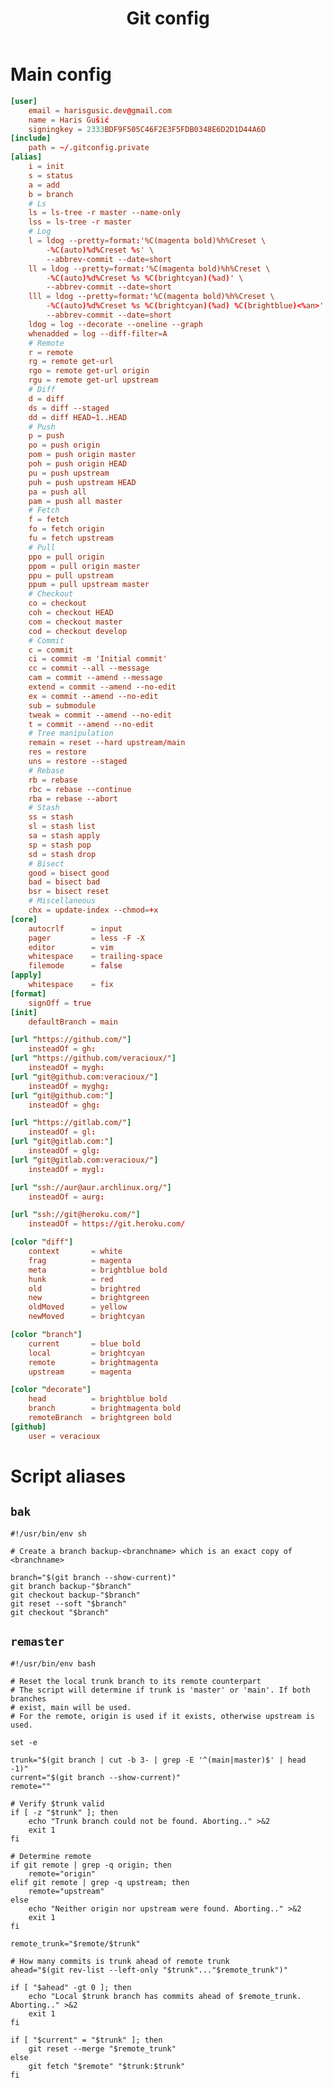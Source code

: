 #+TITLE: Git config
#+PROPERTY: header-args :mkdirp yes

* Main config
#+begin_src conf :tangle (haris/tangle-home ".gitconfig")
[user]
    email = harisgusic.dev@gmail.com
    name = Haris Gušić
    signingkey = 2333BDF9F505C46F2E3F5FDB0348E6D2D1D44A6D
[include]
    path = ~/.gitconfig.private
[alias]
    i = init
    s = status
    a = add
    b = branch
    # Ls
    ls = ls-tree -r master --name-only
    lss = ls-tree -r master
    # Log
    l = ldog --pretty=format:'%C(magenta bold)%h%Creset \
        -%C(auto)%d%Creset %s' \
        --abbrev-commit --date=short
    ll = ldog --pretty=format:'%C(magenta bold)%h%Creset \
        -%C(auto)%d%Creset %s %C(brightcyan)(%ad)' \
        --abbrev-commit --date=short
    lll = ldog --pretty=format:'%C(magenta bold)%h%Creset \
        -%C(auto)%d%Creset %s %C(brightcyan)(%ad) %C(brightblue)<%an>' \
        --abbrev-commit --date=short
    ldog = log --decorate --oneline --graph
    whenadded = log --diff-filter=A
    # Remote
    r = remote
    rg = remote get-url
    rgo = remote get-url origin
    rgu = remote get-url upstream
    # Diff
    d = diff
    ds = diff --staged
    dd = diff HEAD~1..HEAD
    # Push
    p = push
    po = push origin
    pom = push origin master
    poh = push origin HEAD
    pu = push upstream
    puh = push upstream HEAD
    pa = push all
    pam = push all master
    # Fetch
    f = fetch
    fo = fetch origin
    fu = fetch upstream
    # Pull
    ppo = pull origin
    ppom = pull origin master
    ppu = pull upstream
    ppum = pull upstream master
    # Checkout
    co = checkout
    coh = checkout HEAD
    com = checkout master
    cod = checkout develop
    # Commit
    c = commit
    ci = commit -m 'Initial commit'
    cc = commit --all --message
    cam = commit --amend --message
    extend = commit --amend --no-edit
    ex = commit --amend --no-edit
    sub = submodule
    tweak = commit --amend --no-edit
    t = commit --amend --no-edit
    # Tree manipulation
    remain = reset --hard upstream/main
    res = restore
    uns = restore --staged
    # Rebase
    rb = rebase
    rbc = rebase --continue
    rba = rebase --abort
    # Stash
    ss = stash
    sl = stash list
    sa = stash apply
    sp = stash pop
    sd = stash drop
    # Bisect
    good = bisect good
    bad = bisect bad
    bsr = bisect reset
    # Miscellaneous
    chx = update-index --chmod=+x
[core]
    autocrlf      = input
    pager         = less -F -X
    editor        = vim
    whitespace    = trailing-space
    filemode      = false
[apply]
    whitespace    = fix
[format]
    signOff = true
[init]
    defaultBranch = main

[url "https://github.com/"]
    insteadOf = gh:
[url "https://github.com/veracioux/"]
    insteadOf = mygh:
[url "git@github.com:veracioux/"]
    insteadOf = myghg:
[url "git@github.com:"]
    insteadOf = ghg:

[url "https://gitlab.com/"]
    insteadOf = gl:
[url "git@gitlab.com:"]
    insteadOf = glg:
[url "git@gitlab.com:veracioux/"]
    insteadOf = mygl:

[url "ssh://aur@aur.archlinux.org/"]
    insteadOf = aurg:

[url "ssh://git@heroku.com/"]
    insteadOf = https://git.heroku.com/

[color "diff"]
    context       = white
    frag          = magenta
    meta          = brightblue bold
    hunk          = red
    old           = brightred
    new           = brightgreen
    oldMoved      = yellow
    newMoved      = brightcyan

[color "branch"]
    current       = blue bold
    local         = brightcyan
    remote        = brightmagenta
    upstream      = magenta

[color "decorate"]
    head          = brightblue bold
    branch        = brightmagenta bold
    remoteBranch  = brightgreen bold
[github]
	user = veracioux
#+end_src
* Script aliases
** =bak=
#+begin_src shell :tangle (haris/tangle-home ".local/bin/git-bak") :tangle-mode (eval #o744)
#!/usr/bin/env sh

# Create a branch backup-<branchname> which is an exact copy of <branchname>

branch="$(git branch --show-current)"
git branch backup-"$branch"
git checkout backup-"$branch"
git reset --soft "$branch"
git checkout "$branch"
#+end_src
** =remaster=
#+begin_src shell :tangle (haris/tangle-home ".local/bin/git-remaster") :tangle-mode (eval #o744)
#!/usr/bin/env bash

# Reset the local trunk branch to its remote counterpart
# The script will determine if trunk is 'master' or 'main'. If both branches
# exist, main will be used.
# For the remote, origin is used if it exists, otherwise upstream is used.

set -e

trunk="$(git branch | cut -b 3- | grep -E '^(main|master)$' | head -1)"
current="$(git branch --show-current)"
remote=""

# Verify $trunk valid
if [ -z "$trunk" ]; then
    echo "Trunk branch could not be found. Aborting.." >&2
    exit 1
fi

# Determine remote
if git remote | grep -q origin; then
    remote="origin"
elif git remote | grep -q upstream; then
    remote="upstream"
else
    echo "Neither origin nor upstream were found. Aborting.." >&2
    exit 1
fi

remote_trunk="$remote/$trunk"

# How many commits is trunk ahead of remote trunk
ahead="$(git rev-list --left-only "$trunk"..."$remote_trunk")"

if [ "$ahead" -gt 0 ]; then
    echo "Local $trunk branch has commits ahead of $remote_trunk. Aborting.." >&2
    exit 1
fi

if [ "$current" = "$trunk" ]; then
    git reset --merge "$remote_trunk"
else
    git fetch "$remote" "$trunk:$trunk"
fi
#+end_src
